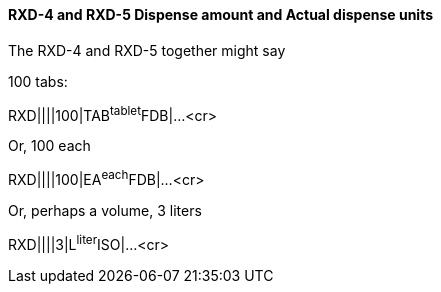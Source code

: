 ==== RXD-4 and RXD-5 Dispense amount and Actual dispense units
[v291_section="4A.5.3.1"]

The RXD-4 and RXD-5 together might say

100 tabs:

[er7]
RXD||||100|TAB^tablet^FDB|...<cr>

Or, 100 each

[er7]
RXD||||100|EA^each^FDB|...<cr>

Or, perhaps a volume, 3 liters

[er7]
RXD||||3|L^liter^ISO|...<cr>

